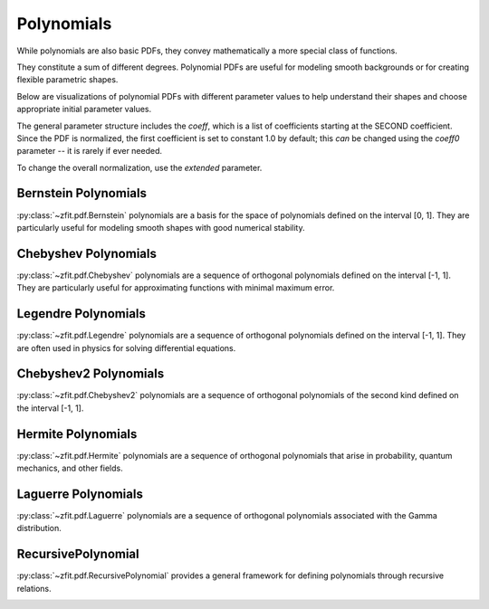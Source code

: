 Polynomials
#############

While polynomials are also basic PDFs, they convey mathematically
a more special class of functions.

They constitute a sum of different degrees.
Polynomial PDFs are useful for modeling smooth
backgrounds or for creating flexible parametric shapes.

Below are visualizations of polynomial PDFs with different parameter values to help
understand their shapes and choose appropriate initial parameter values.

The general parameter structure includes the `coeff`, which is a list of coefficients starting at the SECOND coefficient. Since the PDF is normalized, the first coefficient is set to constant 1.0 by default; this *can* be changed using the `coeff0` parameter -- it is rarely if ever needed.

To change the overall normalization, use the `extended` parameter.

Bernstein Polynomials
--------------------

:py:class:`~zfit.pdf.Bernstein` polynomials are a basis for the space of polynomials defined on the interval [0, 1].
They are particularly useful for modeling smooth shapes with good numerical stability.

.. image:: _generated/pdfs/bernstein_degree.png
   :width: 80%
   :align: center
   :alt: Bernstein PDF with different degrees

.. image:: _generated/pdfs/bernstein_patterns.png
   :width: 80%
   :align: center
   :alt: Bernstein PDF with different coefficient patterns

Chebyshev Polynomials
-------------------

:py:class:`~zfit.pdf.Chebyshev` polynomials are a sequence of orthogonal polynomials defined on the interval [-1, 1].
They are particularly useful for approximating functions with minimal maximum error.

.. image:: _generated/pdfs/chebyshev_degree.png
   :width: 80%
   :align: center
   :alt: Chebyshev PDF with different degrees

.. image:: _generated/pdfs/chebyshev_patterns.png
   :width: 80%
   :align: center
   :alt: Chebyshev PDF with different coefficient patterns

Legendre Polynomials
-----------------

:py:class:`~zfit.pdf.Legendre` polynomials are a sequence of orthogonal polynomials defined on the interval [-1, 1].
They are often used in physics for solving differential equations.

.. image:: _generated/pdfs/legendre_degree.png
   :width: 80%
   :align: center
   :alt: Legendre PDF with different degrees

.. image:: _generated/pdfs/legendre_patterns.png
   :width: 80%
   :align: center
   :alt: Legendre PDF with different coefficient patterns

Chebyshev2 Polynomials
-------------------

:py:class:`~zfit.pdf.Chebyshev2` polynomials are a sequence of orthogonal polynomials of the second kind defined on the interval [-1, 1].

.. image:: _generated/pdfs/chebyshev2_degree.png
   :width: 80%
   :align: center
   :alt: Chebyshev2 PDF with different degrees

.. image:: _generated/pdfs/chebyshev2_patterns.png
   :width: 80%
   :align: center
   :alt: Chebyshev2 PDF with different coefficient patterns

Hermite Polynomials
---------------

:py:class:`~zfit.pdf.Hermite` polynomials are a sequence of orthogonal polynomials that arise in probability, quantum mechanics, and other fields.

.. image:: _generated/pdfs/hermite_degree.png
   :width: 80%
   :align: center
   :alt: Hermite PDF with different degrees

.. image:: _generated/pdfs/hermite_patterns.png
   :width: 80%
   :align: center
   :alt: Hermite PDF with different coefficient patterns

Laguerre Polynomials
----------------

:py:class:`~zfit.pdf.Laguerre` polynomials are a sequence of orthogonal polynomials associated with the Gamma distribution.

.. image:: _generated/pdfs/laguerre_degree.png
   :width: 80%
   :align: center
   :alt: Laguerre PDF with different degrees

.. image:: _generated/pdfs/laguerre_patterns.png
   :width: 80%
   :align: center
   :alt: Laguerre PDF with different coefficient patterns

RecursivePolynomial
----------------

:py:class:`~zfit.pdf.RecursivePolynomial` provides a general framework for defining polynomials through recursive relations.

.. image:: _generated/pdfs/recursivepolynomial_degree.png
   :width: 80%
   :align: center
   :alt: RecursivePolynomial PDF with different degrees

.. image:: _generated/pdfs/recursivepolynomial_patterns.png
   :width: 80%
   :align: center
   :alt: RecursivePolynomial PDF with different coefficient patterns

.. autosummary::
    :toctree: _generated/polynomials

    zfit.pdf.Bernstein
    zfit.pdf.Chebyshev
    zfit.pdf.Legendre
    zfit.pdf.Chebyshev2
    zfit.pdf.Hermite
    zfit.pdf.Laguerre
    zfit.pdf.RecursivePolynomial
